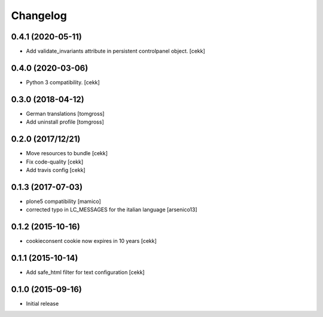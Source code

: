 Changelog
=========

0.4.1 (2020-05-11)
------------------

- Add validate_invariants attribute in persistent controlpanel object.
  [cekk]


0.4.0 (2020-03-06)
------------------

- Python 3 compatibility.
  [cekk]


0.3.0 (2018-04-12)
------------------

- German translations
  [tomgross]
- Add uninstall profile
  [tomgross]


0.2.0 (2017/12/21)
------------------

- Move resources to bundle
  [cekk]
- Fix code-quality
  [cekk]
- Add travis config
  [cekk]


0.1.3 (2017-07-03)
------------------

- plone5 compatibility [mamico]
- corrected typo in LC_MESSAGES for the italian language [arsenico13]


0.1.2 (2015-10-16)
------------------

- cookieconsent cookie now expires in 10 years
  [cekk]


0.1.1 (2015-10-14)
------------------

- Add safe_html filter for text configuration
  [cekk]


0.1.0 (2015-09-16)
------------------

- Initial release
